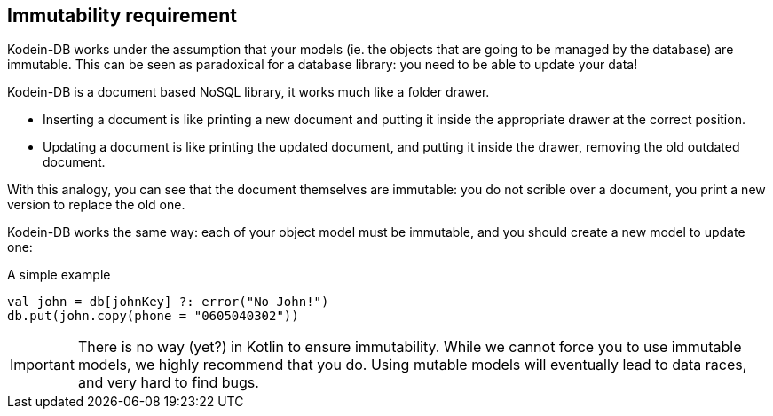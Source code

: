 [[immutability]]
== Immutability requirement

Kodein-DB works under the assumption that your models (ie. the objects that are going to be managed by the database) are immutable.
This can be seen as paradoxical for a database library: you need to be able to update your data!

Kodein-DB is a document based NoSQL library, it works much like a folder drawer.

- Inserting a document is like printing a new document and putting it inside the appropriate drawer at the correct position.
- Updating a document is like printing the updated document, and putting it inside the drawer, removing the old outdated document.

With this analogy, you can see that the document themselves are immutable: you do not scrible over a document, you print a new version to replace the old one.

Kodein-DB works the same way: each of your object model must be immutable, and you should create a new model to update one:

[source,kotlin]
.A simple example
----
val john = db[johnKey] ?: error("No John!")
db.put(john.copy(phone = "0605040302"))
----

IMPORTANT: There is no way (yet?) in Kotlin to ensure immutability.
While we cannot force you to use immutable models, we highly recommend that you do.
Using mutable models will eventually lead to data races, and very hard to find bugs.

